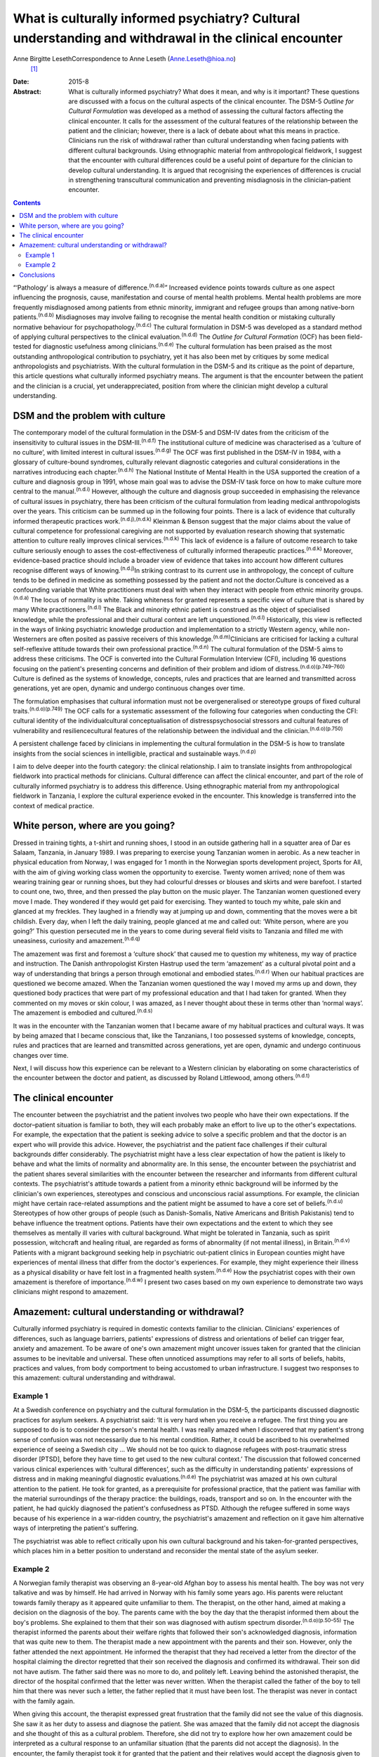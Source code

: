 =======================================================================================================
What is culturally informed psychiatry? Cultural understanding and withdrawal in the clinical encounter
=======================================================================================================

Anne Birgitte LesethCorrespondence to Anne Leseth (Anne.Leseth@hioa.no)
 [1]_
:Date: 2015-8

:Abstract:
   What is culturally informed psychiatry? What does it mean, and why is
   it important? These questions are discussed with a focus on the
   cultural aspects of the clinical encounter. The DSM-5 *Outline for
   Cultural Formulation* was developed as a method of assessing the
   cultural factors affecting the clinical encounter. It calls for the
   assessment of the cultural features of the relationship between the
   patient and the clinician; however, there is a lack of debate about
   what this means in practice. Clinicians run the risk of withdrawal
   rather than cultural understanding when facing patients with
   different cultural backgrounds. Using ethnographic material from
   anthropological fieldwork, I suggest that the encounter with cultural
   differences could be a useful point of departure for the clinician to
   develop cultural understanding. It is argued that recognising the
   experiences of differences is crucial in strengthening transcultural
   communication and preventing misdiagnosis in the clinician–patient
   encounter.


.. contents::
   :depth: 3
..

“‘Pathology’ is always a measure of difference.\ :sup:`(n.d.a)`”
Increased evidence points towards culture as one aspect influencing the
prognosis, cause, manifestation and course of mental health problems.
Mental health problems are more frequently misdiagnosed among patients
from ethnic minority, immigrant and refugee groups than among
native-born patients.\ :sup:`(n.d.b)` Misdiagnoses may involve failing
to recognise the mental health condition or mistaking culturally
normative behaviour for psychopathology.\ :sup:`(n.d.c)` The cultural
formulation in DSM-5 was developed as a standard method of applying
cultural perspectives to the clinical evaluation.\ :sup:`(n.d.d)` The
*Outline for Cultural Formation* (OCF) has been field-tested for
diagnostic usefulness among clinicians.\ :sup:`(n.d.e)` The cultural
formulation has been praised as the most outstanding anthropological
contribution to psychiatry, yet it has also been met by critiques by
some medical anthropologists and psychiatrists. With the cultural
formulation in the DSM-5 and its critique as the point of departure,
this article questions what culturally informed psychiatry means. The
argument is that the encounter between the patient and the clinician is
a crucial, yet underappreciated, position from where the clinician might
develop a cultural understanding.

.. _S1:

DSM and the problem with culture
================================

The contemporary model of the cultural formulation in the DSM-5 and
DSM-IV dates from the criticism of the insensitivity to cultural issues
in the DSM-III.\ :sup:`(n.d.f)` The institutional culture of medicine
was characterised as a ‘culture of no culture’, with limited interest in
cultural issues.\ :sup:`(n.d.g)` The OCF was first published in the
DSM-IV in 1984, with a glossary of culture-bound syndromes, culturally
relevant diagnostic categories and cultural considerations in the
narratives introducing each chapter.\ :sup:`(n.d.h)` The National
Institute of Mental Health in the USA supported the creation of a
culture and diagnosis group in 1991, whose main goal was to advise the
DSM-IV task force on how to make culture more central to the
manual.\ :sup:`(n.d.i)` However, although the culture and diagnosis
group succeeded in emphasising the relevance of cultural issues in
psychiatry, there has been criticism of the cultural formulation from
leading medical anthropologists over the years. This criticism can be
summed up in the following four points. There is a lack of evidence that
culturally informed therapeutic practices work.\ :sup:`(n.d.j),(n.d.k)`
Kleinman & Benson suggest that the major claims about the value of
cultural competence for professional caregiving are not supported by
evaluation research showing that systematic attention to culture really
improves clinical services.\ :sup:`(n.d.k)` This lack of evidence is a
failure of outcome research to take culture seriously enough to asses
the cost-effectiveness of culturally informed therapeutic
practices.\ :sup:`(n.d.k)` Moreover, evidence-based practice should
include a broader view of evidence that takes into account how different
cultures recognise different ways of knowing.\ :sup:`(n.d.j)`\ In
striking contrast to its current use in anthropology, the concept of
culture tends to be defined in medicine as something possessed by the
patient and not the doctor.Culture is conceived as a confounding
variable that White practitioners must deal with when they interact with
people from ethnic minority groups.\ :sup:`(n.d.a)` The locus of
normality is white. Taking whiteness for granted represents a specific
view of culture that is shared by many White
practitioners.\ :sup:`(n.d.l)` The Black and minority ethnic patient is
construed as the object of specialised knowledge, while the professional
and their cultural context are left unquestioned.\ :sup:`(n.d.l)`
Historically, this view is reflected in the ways of linking psychiatric
knowledge production and implementation to a strictly Western agency,
while non-Westerners are often posited as passive receivers of this
knowledge.\ :sup:`(n.d.m)`\ Clinicians are criticised for lacking a
cultural self-reflexive attitude towards their own professional
practice.\ :sup:`(n.d.n)` The cultural formulation of the DSM-5 aims to
address these criticisms. The OCF is converted into the Cultural
Formulation Interview (CFI), including 16 questions focusing on the
patient's presenting concerns and definition of their problem and idiom
of distress.\ :sup:`(n.d.o)(p.749–760)` Culture is defined as the
systems of knowledge, concepts, rules and practices that are learned and
transmitted across generations, yet are open, dynamic and undergo
continuous changes over time.

The formulation emphasises that cultural information must not be
overgeneralised or stereotype groups of fixed cultural
traits.\ :sup:`(n.d.o)(p.749)` The OCF calls for a systematic assessment
of the following four categories when conducting the CFI: cultural
identity of the individualcultural conceptualisation of
distresspsychosocial stressors and cultural features of vulnerability
and resiliencecultural features of the relationship between the
individual and the clinician.\ :sup:`(n.d.o)(p.750)`

A persistent challenge faced by clinicians in implementing the cultural
formulation in the DSM-5 is how to translate insights from the social
sciences in intelligible, practical and sustainable
ways.\ :sup:`(n.d.p)`

I aim to delve deeper into the fourth category: the clinical
relationship. I aim to translate insights from anthropological fieldwork
into practical methods for clinicians. Cultural difference can affect
the clinical encounter, and part of the role of culturally informed
psychiatry is to address this difference. Using ethnographic material
from my anthropological fieldwork in Tanzania, I explore the cultural
experience evoked in the encounter. This knowledge is transferred into
the context of medical practice.

.. _S2:

White person, where are you going?
==================================

Dressed in training tights, a t-shirt and running shoes, I stood in an
outside gathering hall in a squatter area of Dar es Salaam, Tanzania, in
January 1989. I was preparing to exercise young Tanzanian women in
aerobic. As a new teacher in physical education from Norway, I was
engaged for 1 month in the Norwegian sports development project, Sports
for All, with the aim of giving working class women the opportunity to
exercise. Twenty women arrived; none of them was wearing training gear
or running shoes, but they had colourful dresses or blouses and skirts
and were barefoot. I started to count one, two, three, and then pressed
the play button on the music player. The Tanzanian women questioned
every move I made. They wondered if they would get paid for exercising.
They wanted to touch my white, pale skin and glanced at my freckles.
They laughed in a friendly way at jumping up and down, commenting that
the moves were a bit childish. Every day, when I left the daily
training, people glanced at me and called out: ‘White person, where are
you going?’ This question persecuted me in the years to come during
several field visits to Tanzania and filled me with uneasiness,
curiosity and amazement.\ :sup:`(n.d.q)`

The amazement was first and foremost a ‘culture shock’ that caused me to
question my whiteness, my way of practice and instruction. The Danish
anthropologist Kirsten Hastrup used the term ‘amazement’ as a cultural
pivotal point and a way of understanding that brings a person through
emotional and embodied states.\ :sup:`(n.d.r)` When our habitual
practices are questioned we become amazed. When the Tanzanian women
questioned the way I moved my arms up and down, they questioned body
practices that were part of my professional education and that I had
taken for granted. When they commented on my moves or skin colour, I was
amazed, as I never thought about these in terms other than ‘normal
ways’. The amazement is embodied and cultured.\ :sup:`(n.d.s)`

It was in the encounter with the Tanzanian women that I became aware of
my habitual practices and cultural ways. It was by being amazed that I
became conscious that, like the Tanzanians, I too possessed systems of
knowledge, concepts, rules and practices that are learned and
transmitted across generations, yet are open, dynamic and undergo
continuous changes over time.

Next, I will discuss how this experience can be relevant to a Western
clinician by elaborating on some characteristics of the encounter
between the doctor and patient, as discussed by Roland Littlewood, among
others.\ :sup:`(n.d.t)`

.. _S3:

The clinical encounter
======================

The encounter between the psychiatrist and the patient involves two
people who have their own expectations. If the doctor–patient situation
is familiar to both, they will each probably make an effort to live up
to the other's expectations. For example, the expectation that the
patient is seeking advice to solve a specific problem and that the
doctor is an expert who will provide this advice. However, the
psychiatrist and the patient face challenges if their cultural
backgrounds differ considerably. The psychiatrist might have a less
clear expectation of how the patient is likely to behave and what the
limits of normality and abnormality are. In this sense, the encounter
between the psychiatrist and the patient shares several similarities
with the encounter between the researcher and informants from different
cultural contexts. The psychiatrist's attitude towards a patient from a
minority ethnic background will be informed by the clinician's own
experiences, stereotypes and conscious and unconscious racial
assumptions. For example, the clinician might have certain race-related
assumptions and the patient might be assumed to have a core set of
beliefs.\ :sup:`(n.d.u)` Stereotypes of how other groups of people (such
as Danish-Somalis, Native Americans and British Pakistanis) tend to
behave influence the treatment options. Patients have their own
expectations and the extent to which they see themselves as mentally ill
varies with cultural background. What might be tolerated in Tanzania,
such as spirit possession, witchcraft and healing ritual, are regarded
as forms of abnormality (if not mental illness), in
Britain.\ :sup:`(n.d.v)` Patients with a migrant background seeking help
in psychiatric out-patient clinics in European counties might have
experiences of mental illness that differ from the doctor's experiences.
For example, they might experience their illness as a physical
disability or have felt lost in a fragmented health
system.\ :sup:`(n.d.e)` How the psychiatrist copes with their own
amazement is therefore of importance.\ :sup:`(n.d.w)` I present two
cases based on my own experience to demonstrate two ways clinicians
might respond to amazement.

.. _S4:

Amazement: cultural understanding or withdrawal?
================================================

Culturally informed psychiatry is required in domestic contexts familiar
to the clinician. Clinicians' experiences of differences, such as
language barriers, patients' expressions of distress and orientations of
belief can trigger fear, anxiety and amazement. To be aware of one's own
amazement might uncover issues taken for granted that the clinician
assumes to be inevitable and universal. These often unnoticed
assumptions may refer to all sorts of beliefs, habits, practices and
values, from body comportment to being accustomed to urban
infrastructure. I suggest two responses to this amazement: cultural
understanding and withdrawal.

.. _S5:

Example 1
---------

At a Swedish conference on psychiatry and the cultural formulation in
the DSM-5, the participants discussed diagnostic practices for asylum
seekers. A psychiatrist said: ‘It is very hard when you receive a
refugee. The first thing you are supposed to do is to consider the
person's mental health. I was really amazed when I discovered that my
patient's strong sense of confusion was not necessarily due to his
mental condition. Rather, it could be ascribed to his overwhelmed
experience of seeing a Swedish city … We should not be too quick to
diagnose refugees with post-traumatic stress disorder [PTSD], before
they have time to get used to the new cultural context.’ The discussion
that followed concerned various clinical experiences with ‘cultural
differences’, such as the difficulty in understanding patients'
expressions of distress and in making meaningful diagnostic
evaluations.\ :sup:`(n.d.e)` The psychiatrist was amazed at his own
cultural attention to the patient. He took for granted, as a
prerequisite for professional practice, that the patient was familiar
with the material surroundings of the therapy practice: the buildings,
roads, transport and so on. In the encounter with the patient, he had
quickly diagnosed the patient's confusedness as PTSD. Although the
refugee suffered in some ways because of his experience in a war-ridden
country, the psychiatrist's amazement and reflection on it gave him
alternative ways of interpreting the patient's suffering.

The psychiatrist was able to reflect critically upon his own cultural
background and his taken-for-granted perspectives, which places him in a
better position to understand and reconsider the mental state of the
asylum seeker.

.. _S6:

Example 2
---------

A Norwegian family therapist was observing an 8-year-old Afghan boy to
assess his mental health. The boy was not very talkative and was by
himself. He had arrived in Norway with his family some years ago. His
parents were reluctant towards family therapy as it appeared quite
unfamiliar to them. The therapist, on the other hand, aimed at making a
decision on the diagnosis of the boy. The parents came with the boy the
day that the therapist informed them about the boy's problems. She
explained to them that their son was diagnosed with autism spectrum
disorder.\ :sup:`(n.d.o)(p.50–55)` The therapist informed the parents
about their welfare rights that followed their son's acknowledged
diagnosis, information that was quite new to them. The therapist made a
new appointment with the parents and their son. However, only the father
attended the next appointment. He informed the therapist that they had
received a letter from the director of the hospital claiming the
director regretted that their son received the diagnosis and confirmed
its withdrawal. Their son did not have autism. The father said there was
no more to do, and politely left. Leaving behind the astonished
therapist, the director of the hospital confirmed that the letter was
never written. When the therapist called the father of the boy to tell
him that there was never such a letter, the father replied that it must
have been lost. The therapist was never in contact with the family
again.

When giving this account, the therapist expressed great frustration that
the family did not see the value of this diagnosis. She saw it as her
duty to assess and diagnose the patient. She was amazed that the family
did not accept the diagnosis and she thought of this as a cultural
problem. Therefore, she did not try to explore how her own amazement
could be interpreted as a cultural response to an unfamiliar situation
(that the parents did not accept the diagnosis). In the encounter, the
family therapist took it for granted that the patient and their
relatives would accept the diagnosis given to them.

The amazed clinicians might not be able to develop an understanding in
the encounter with the patient, but might withdraw instead. Clinicians
may respond to their own experience of difference by using cultural
categories on the patients, setting themselves as the normative
standard. Imposing identities on patients, such as ‘boy with autism’,
‘woman with bipolar disorder’, ‘man with suicidal tendencies’, helps
clinicians feel more secure with their own identity and withdraw from an
alternative identity experienced by the patient.\ :sup:`(n.d.x)`

To be able to learn from one's own amazement to develop understanding as
a researcher requires a culturally reflexive research position. In
anthropological fieldwork the researcher must take into account that
they are always part of the situation being studied. Part of the
criticism of the cultural formulation, as discussed earlier, is a lack
of self-reflexivity among clinicians when it comes to their professional
background. A clinician who understands something of their own cultural
background and how it contributes to their values, perceptions and
personal style is in a better position to learn from the clinical
encounter with others.\ :sup:`(n.d.y)` Amazement that stems from the
encounter with difference is, in this regard, a trigger point.

The two examples above demonstrate that it is not a straightforward
matter for the clinician to use amazement as a tool to gain cultural
understanding of the clinical situation.\ :sup:`(n.d.z)` Emotions can be
as deceptive as statistics. That the clinician registers their own
amazement does not mean the interpretation is accurate.

.. _S7:

Conclusions
===========

Multicultural societies with increasingly complex health problems make
the practice of culturally informed psychiatry urgent. This article has
demonstrated that the encounter between the patient and the clinician is
a crucial, yet underappreciated, position from which the clinician might
develop a cultural understanding. The cultural dimension of the
clinician–patient relationship must be explored in actual situations
through the clinician's self-reflexive focus on amazement and questions
such as, ‘How do I respond to situations where I become amazed?’, ‘Is it
possible for me to develop understanding rather than withdrawal?’

The clinician is always formed by social and cultural contexts and is
never culturally neutral. Moreover, the clinician has a clinical
responsibility to make explicit his or her own assumptions, premises and
categories in relation to patients to prevent misunderstandings and
misdiagnoses. Culturally informed psychiatry cannot be defined once and
for all; it is not a quick-fix technique or manual. It is rather the
continuous development of a professional attitude, perceiving all human
beings, including the clinician, as cultural bearers and cultural
learners.\ :sup:`(n.d.aa)` The clinician should take seriously their own
amazement as a point of entry to this attitude. However, to develop
amazement as a clinician to strengthen culturally informed psychiatry
does not lead to an easy resolution of a client's problem. A whole new
series of questions arises, and we need culturally reflexive
psychiatrists to deal with these questions.

.. container:: references csl-bib-body hanging-indent
   :name: refs

   .. container:: csl-entry
      :name: ref-R1

      n.d.a.

   .. container:: csl-entry
      :name: ref-R2

      n.d.b.

   .. container:: csl-entry
      :name: ref-R3

      n.d.c.

   .. container:: csl-entry
      :name: ref-R4

      n.d.d.

   .. container:: csl-entry
      :name: ref-R5

      n.d.e.

   .. container:: csl-entry
      :name: ref-R6

      n.d.f.

   .. container:: csl-entry
      :name: ref-R7

      n.d.g.

   .. container:: csl-entry
      :name: ref-R8

      n.d.h.

   .. container:: csl-entry
      :name: ref-R9

      n.d.i.

   .. container:: csl-entry
      :name: ref-R10

      n.d.j.

   .. container:: csl-entry
      :name: ref-R11

      n.d.k.

   .. container:: csl-entry
      :name: ref-R13

      n.d.l.

   .. container:: csl-entry
      :name: ref-R14

      n.d.m.

   .. container:: csl-entry
      :name: ref-R15

      n.d.n.

   .. container:: csl-entry
      :name: ref-R16

      n.d.o.

   .. container:: csl-entry
      :name: ref-R17

      n.d.p.

   .. container:: csl-entry
      :name: ref-R18

      n.d.q.

   .. container:: csl-entry
      :name: ref-R19

      n.d.r.

   .. container:: csl-entry
      :name: ref-R20

      n.d.s.

   .. container:: csl-entry
      :name: ref-R21

      n.d.t.

   .. container:: csl-entry
      :name: ref-R22

      n.d.u.

   .. container:: csl-entry
      :name: ref-R23

      n.d.v.

   .. container:: csl-entry
      :name: ref-R24

      n.d.w.

   .. container:: csl-entry
      :name: ref-R25

      n.d.x.

   .. container:: csl-entry
      :name: ref-R26

      n.d.y.

   .. container:: csl-entry
      :name: ref-R27

      n.d.z.

   .. container:: csl-entry
      :name: ref-R28

      n.d.aa.

.. [1]
   Anne Birgitte Leseth is a social anthropologist, a sports scientist
   and an associate professor at the Centre for the Study of
   Professions, Oslo and Akershus University College of Applied
   Sciences, Oslo, Norway.
